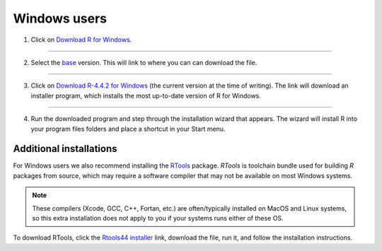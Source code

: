 Windows users
=============

1.  Click on `Download R for Windows <https://cran.r-project.org/bin/windows/>`_.

.. image:: images/windows_os/image1.gif
    :alt: image1
    :align: center

-----
    
2.  Select the `base <https://cran.r-project.org/bin/windows/base/>`_ version. This will link to where you can can download the file.

.. image:: images/windows_os/image2.gif
   :alt: image2
   :align: center

----

3.  Click on `Download R-4.4.2 for Windows <https://cran.r-project.org/bin/windows/base/R-4.4.2-win.exe>`_ (the current version at the time of writing). The link will download an installer program, which installs the most up-to-date version of R for Windows. 

.. image:: images/windows_os/image3.gif
   :alt: image1
   :align: center

----

4.  Run the downloaded program and step through the installation wizard that appears. The wizard will install R into your program files folders and place a shortcut in your Start menu.

Additional installations
------------------------

For Windows users we also recommend installing the `RTools <https://cran.r-project.org/bin/windows/Rtools/rtools44/rtools.html>`_  package. *RTools* is toolchain bundle used for building *R* packages from source, which may require a software compiler that may not be available on most Windows systems.

.. note:: 
    These compilers (Xcode, GCC, C++, Fortan, etc.) are often/typically installed on MacOS and Linux systems, so this extra installation does not apply to you if your systems runs either of these OS.

To download RTools, click the `Rtools44 installer <https://cran.r-project.org/bin/windows/Rtools/rtools44/files/rtools44-6414-6401.exe>`_ link, download the file, run it, and follow the installation instructions.